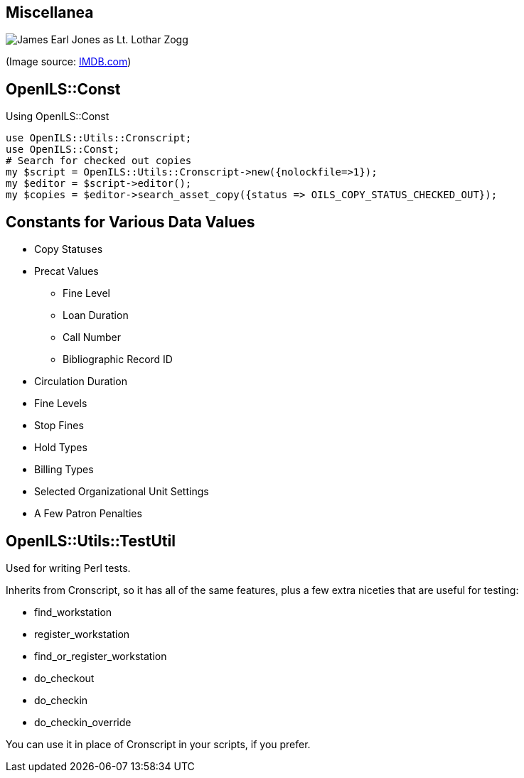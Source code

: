 Miscellanea
-----------

image::zogg.jpg[James Earl Jones as Lt. Lothar Zogg]

(Image source: https://www.imdb.com/name/nm0000469/mediaviewer/rm423245568[IMDB.com])

OpenILS::Const
--------------

[source,perl]
.Using OpenILS::Const
----
use OpenILS::Utils::Cronscript;
use OpenILS::Const;
# Search for checked out copies
my $script = OpenILS::Utils::Cronscript->new({nolockfile=>1});
my $editor = $script->editor();
my $copies = $editor->search_asset_copy({status => OILS_COPY_STATUS_CHECKED_OUT});
----

Constants for Various Data Values
---------------------------------

* Copy Statuses
* Precat Values
** Fine Level
** Loan Duration
** Call Number
** Bibliographic Record ID
* Circulation Duration
* Fine Levels
* Stop Fines
* Hold Types
* Billing Types
* Selected Organizational Unit Settings
* A Few Patron Penalties

OpenILS::Utils::TestUtil
------------------------

Used for writing Perl tests.

Inherits from Cronscript, so it has all of the same features, plus a
few extra niceties that are useful for testing:

* find_workstation
* register_workstation
* find_or_register_workstation
* do_checkout
* do_checkin
* do_checkin_override

You can use it in place of Cronscript in your scripts, if you prefer.

